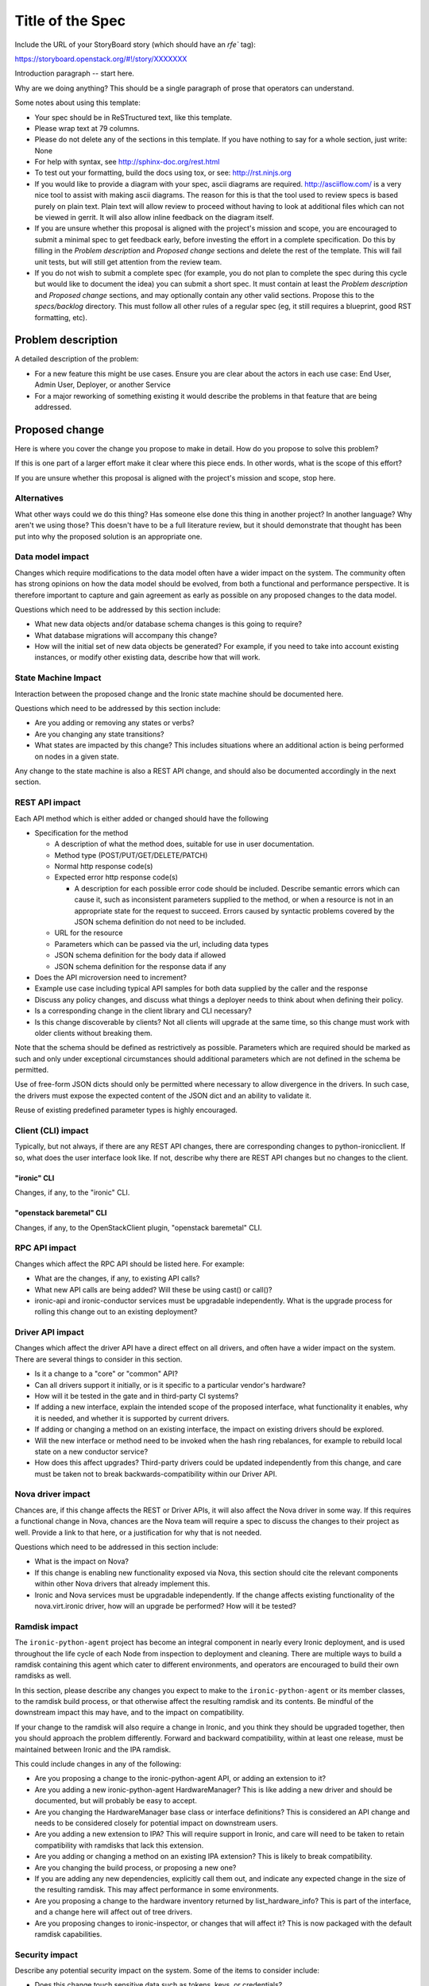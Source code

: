..
 This work is licensed under a Creative Commons Attribution 3.0 Unported
 License.

 http://creativecommons.org/licenses/by/3.0/legalcode

=================
Title of the Spec
=================

Include the URL of your StoryBoard story (which should have an `rfe`` tag):

https://storyboard.openstack.org/#!/story/XXXXXXX

Introduction paragraph -- start here.

Why are we doing anything? This should be a single paragraph of prose that
operators can understand.

Some notes about using this template:

* Your spec should be in ReSTructured text, like this template.

* Please wrap text at 79 columns.

* Please do not delete any of the sections in this template.  If you have
  nothing to say for a whole section, just write: None

* For help with syntax, see http://sphinx-doc.org/rest.html

* To test out your formatting, build the docs using tox, or see:
  http://rst.ninjs.org

* If you would like to provide a diagram with your spec, ascii diagrams are
  required.  http://asciiflow.com/ is a very nice tool to assist with making
  ascii diagrams.  The reason for this is that the tool used to review specs is
  based purely on plain text.  Plain text will allow review to proceed without
  having to look at additional files which can not be viewed in gerrit.  It
  will also allow inline feedback on the diagram itself.

* If you are unsure whether this proposal is aligned with the project's
  mission and scope, you are encouraged to submit a minimal spec to get
  feedback early, before investing the effort in a complete specification.
  Do this by filling in the `Problem description` and `Proposed change`
  sections and delete the rest of the template. This will fail unit tests,
  but will still get attention from the review team.

* If you do not wish to submit a complete spec (for example, you do not plan
  to complete the spec during this cycle but would like to document the idea)
  you can submit a short spec. It must contain at least the `Problem
  description` and `Proposed change` sections, and may optionally contain any
  other valid sections. Propose this to the `specs/backlog` directory. This
  must follow all other rules of a regular spec (eg, it still requires a
  blueprint, good RST formatting, etc).


Problem description
===================

A detailed description of the problem:

* For a new feature this might be use cases. Ensure you are clear about the
  actors in each use case: End User, Admin User, Deployer, or another Service

* For a major reworking of something existing it would describe the
  problems in that feature that are being addressed.


Proposed change
===============

Here is where you cover the change you propose to make in detail. How do you
propose to solve this problem?

If this is one part of a larger effort make it clear where this piece ends.
In other words, what is the scope of this effort?

If you are unsure whether this proposal is aligned with the project's mission
and scope, stop here.

Alternatives
------------

What other ways could we do this thing? Has someone else done this thing in
another project? In another language? Why aren't we using those? This doesn't
have to be a full literature review, but it should demonstrate that thought has
been put into why the proposed solution is an appropriate one.

Data model impact
-----------------

Changes which require modifications to the data model often have a wider impact
on the system.  The community often has strong opinions on how the data model
should be evolved, from both a functional and performance perspective. It is
therefore important to capture and gain agreement as early as possible on any
proposed changes to the data model.

Questions which need to be addressed by this section include:

* What new data objects and/or database schema changes is this going to
  require?

* What database migrations will accompany this change?

* How will the initial set of new data objects be generated? For example, if
  you need to take into account existing instances, or modify other existing
  data, describe how that will work.

State Machine Impact
--------------------

Interaction between the proposed change and the Ironic state machine should be
documented here.

Questions which need to be addressed by this section include:

* Are you adding or removing any states or verbs?

* Are you changing any state transitions?

* What states are impacted by this change? This includes situations where
  an additional action is being performed on nodes in a given state.

Any change to the state machine is also a REST API change, and should also be
documented accordingly in the next section.

REST API impact
---------------

Each API method which is either added or changed should have the following

* Specification for the method

  * A description of what the method does, suitable for use in user
    documentation.

  * Method type (POST/PUT/GET/DELETE/PATCH)

  * Normal http response code(s)

  * Expected error http response code(s)

    * A description for each possible error code should be included.
      Describe semantic errors which can cause it, such as
      inconsistent parameters supplied to the method, or when a
      resource is not in an appropriate state for the request to
      succeed. Errors caused by syntactic problems covered by the JSON
      schema definition do not need to be included.

  * URL for the resource

  * Parameters which can be passed via the url, including data types

  * JSON schema definition for the body data if allowed

  * JSON schema definition for the response data if any

* Does the API microversion need to increment?

* Example use case including typical API samples for both data supplied
  by the caller and the response

* Discuss any policy changes, and discuss what things a deployer needs to
  think about when defining their policy.

* Is a corresponding change in the client library and CLI necessary?

* Is this change discoverable by clients? Not all clients will upgrade at the
  same time, so this change must work with older clients without breaking them.

Note that the schema should be defined as restrictively as possible. Parameters
which are required should be marked as such and only under exceptional
circumstances should additional parameters which are not defined in the schema
be permitted.

Use of free-form JSON dicts should only be permitted where necessary to allow
divergence in the drivers. In such case, the drivers must expose the expected
content of the JSON dict and an ability to validate it.

Reuse of existing predefined parameter types is highly encouraged.

Client (CLI) impact
-------------------
Typically, but not always, if there are any REST API changes, there are
corresponding changes to python-ironicclient. If so, what does the user
interface look like. If not, describe why there are REST API changes but
no changes to the client.

"ironic" CLI
~~~~~~~~~~~~
Changes, if any, to the "ironic" CLI.

"openstack baremetal" CLI
~~~~~~~~~~~~~~~~~~~~~~~~~
Changes, if any, to the OpenStackClient plugin, "openstack baremetal" CLI.

RPC API impact
--------------

Changes which affect the RPC API should be listed here. For example:

* What are the changes, if any, to existing API calls?

* What new API calls are being added? Will these be using cast() or call()?

* ironic-api and ironic-conductor services must be upgradable independently.
  What is the upgrade process for rolling this change out to an existing
  deployment?

Driver API impact
-----------------

Changes which affect the driver API have a direct effect on all drivers, and
often have a wider impact on the system. There are several things to consider
in this section.

* Is it a change to a "core" or "common" API?

* Can all drivers support it initially, or is it specific to a particular
  vendor's hardware?

* How will it be tested in the gate and in third-party CI systems?

* If adding a new interface, explain the intended scope of the proposed
  interface, what functionality it enables, why it is needed, and whether it is
  supported by current drivers.

* If adding or changing a method on an existing interface, the impact on
  existing drivers should be explored.

* Will the new interface or method need to be invoked when the hash ring
  rebalances, for example to rebuild local state on a new conductor service?

* How does this affect upgrades? Third-party drivers could be updated
  independently from this change, and care must be taken not to break
  backwards-compatibility within our Driver API.

Nova driver impact
------------------

Chances are, if this change affects the REST or Driver APIs, it will also
affect the Nova driver in some way. If this requires a functional change in
Nova, chances are the Nova team will require a spec to discuss the changes to
their project as well. Provide a link to that here, or a justification for why
that is not needed.

Questions which need to be addressed in this section include:

* What is the impact on Nova?

* If this change is enabling new functionality exposed via Nova, this section
  should cite the relevant components within other Nova drivers that already
  implement this.

* Ironic and Nova services must be upgradable independently. If the change
  affects existing functionality of the nova.virt.ironic driver, how will an
  upgrade be performed? How will it be tested?

Ramdisk impact
--------------

The ``ironic-python-agent`` project has become an integral component in nearly
every Ironic deployment, and is used throughout the life cycle of each Node
from inspection to deployment and cleaning. There are multiple ways to build a
ramdisk containing this agent which cater to different environments, and
operators are encouraged to build their own ramdisks as well.

In this section, please describe any changes you expect to make to the
``ironic-python-agent`` or its member classes, to the ramdisk build process, or
that otherwise affect the resulting ramdisk and its contents. Be mindful of
the downstream impact this may have, and to the impact on compatibility.

If your change to the ramdisk will also require a change in Ironic, and you
think they should be upgraded together, then you should approach the problem
differently. Forward and backward compatibility, within at least one release,
must be maintained between Ironic and the IPA ramdisk.

This could include changes in any of the following:

* Are you proposing a change to the ironic-python-agent API, or adding an
  extension to it?

* Are you adding a new ironic-python-agent HardwareManager? This is like adding
  a new driver and should be documented, but will probably be easy to accept.

* Are you changing the HardwareManager base class or interface definitions?
  This is considered an API change and needs to be considered closely for
  potential impact on downstream users.

* Are you adding a new extension to IPA? This will require support in Ironic,
  and care will need to be taken to retain compatibility with ramdisks that
  lack this extension.

* Are you adding or changing a method on an existing IPA extension? This is
  likely to break compatibility.

* Are you changing the build process, or proposing a new one?

* If you are adding any new dependencies, explicitly call them out, and
  indicate any expected change in the size of the resulting ramdisk. This may
  affect performance in some environments.

* Are you proposing a change to the hardware inventory returned by
  list_hardware_info? This is part of the interface, and a change here will
  affect out of tree drivers.

* Are you proposing changes to ironic-inspector, or changes that will affect
  it? This is now packaged with the default ramdisk capabilities.

Security impact
---------------

Describe any potential security impact on the system.  Some of the items to
consider include:

* Does this change touch sensitive data such as tokens, keys, or credentials?

* Does this change affect the accessibility of hardware managed by Ironic?

* Does this change alter the API in a way that may impact security, such as
  a new way to access sensitive information or a new way to login?

* Does this change involve cryptography or hashing?

* Does this change require the use of sudo or any elevated privileges?

* Does this change involve using or parsing user-provided data? This could
  be directly at the API level or indirectly such as changes to a cache layer.

* Can this change enable a resource exhaustion attack, such as allowing a
  single API interaction to consume significant server resources? Some examples
  of this include launching subprocesses for each connection, or entity
  expansion attacks in XML.

For more detailed guidance, please see the OpenStack Security Guidelines as
a reference (https://wiki.openstack.org/wiki/Security/Guidelines).  These
guidelines are a work in progress and are designed to help you identify
security best practices.  For further information, feel free to reach out
to the OpenStack Security Group at openstack-security@lists.openstack.org.

Other end user impact
---------------------

Aside from the API and client, are there other ways a user will interact with
this feature?

* Will this require changes in the Horizon panel, or any other OpenStack
  project?

Scalability impact
------------------

Describe any potential scalability impact on the system, for example any
increase in network, RPC, or database traffic, or whether the feature
requires synchronization across multiple services.

Examples of things to consider here include:

* Additional network calls to internal or external services.

* Additional disk or network traffic that will be required by the feature.

* Any change in the number of physical nodes which can be managed by each
  conductor service.

A question an author may wish to ask themselves is what about scales beyond
their current context. We shouldn't afraid to ask "What about in a deployment
10x or 100x larger than any we know of?", or what if the nodes are on the Mars,
and the conductor is running on a satellite in orbit?

Performance Impact
------------------

Describe any potential performance impact on the system, for example
how often will new code be called, and is there a major change to the calling
pattern of existing code.

Examples of things to consider here include:

* A periodic task might look like a small addition, but all periodic tasks run
  in a single thread so a periodic task that takes a long time to run will have
  an effect on the timing of other periodic tasks.

* A small change in a utility function or a commonly used decorator can have a
  large impact on performance.

* Calls which result in one or more database queries (whether in the api or
  conductor services) can have a profound impact on performance when called in
  critical sections of the code.

* Will the change include any TaskManager locking, and if so what
  considerations are there on holding the lock?

* How will the new code be affected if the hash ring rebalances while it is
  running?

Other deployer impact
---------------------

Discuss things that will affect how you deploy and configure OpenStack
that have not already been mentioned, such as:

* What config options are being added? Should they be more generic than
  proposed (for example, a flag that other hardware drivers might want to
  implement as well)? Are the default values appropriate for production?
  Provide an explanation of why these defaults are reasonable.

* Is this a change that takes immediate effect after it's merged, or is it
  something that has to be explicitly enabled?

* If this change adds a new service that deployers will be required to run,
  how would it be deployed? Describe the expected topology, for example,
  what network connectivity the new service would need, what service(s) it
  would interact with, how many should run relative to the size of the
  deployment, and so on.

* Please state anything that those doing continuous deployment, or those
  upgrading from the previous release, need to be aware of. Also describe
  any plans to deprecate configuration values or features.  For example, if we
  were to change the directory that PXE boot files were stored in, how would we
  update existing boot files created before the change landed? Would we require
  deployers to manually move them? Is there a special case in the code, which
  would be removed after some deprecation period? Would we require operators
  to delete and recreate all instances in order to perform the upgrade?

Developer impact
----------------

Discuss things that will affect other developers working on OpenStack,
such as:

* If the blueprint proposes a change to the driver API, discussion of how
  other drivers would implement the feature is required.


Implementation
==============

Assignee(s)
-----------

Who is leading the writing of the code? Or is this a blueprint where you're
throwing it out there to see who picks it up?

If more than one person is working on the implementation, please designate the
primary author and contact.

Primary assignee:
  <IRC handle, email address, or None>

Other contributors:
  <IRC handle, email address, None>

Work Items
----------

Work items or tasks -- break the feature up into the things that need to be
done to implement it. Those parts might end up being done by different people,
but we're mostly trying to understand the timeline for implementation.


Dependencies
============

* Include specific references to specs and/or blueprints in Ironic, or in other
  projects, that this one either depends on or is related to.

* If this requires functionality of another project that is not currently used
  by Ironic, document that fact.

* Does this feature require any new library dependencies or code otherwise not
  included in OpenStack? Or does it depend on a specific version of library?

* Does this feature target specific hardware? If so, is it a common standard
  (eg IPMI) or a vendor-specific implementation (eg iLO)?


Testing
=======

Please discuss how the change will be tested. We especially want to know what
tempest tests will be added. It is assumed that unit test coverage will be
added so that doesn't need to be mentioned explicitly, but discussion of why
you think unit tests are sufficient and we don't need to add more tempest
tests would need to be included.

Is this untestable in gate given current limitations (specific hardware /
software configurations available)? If so, are there mitigation plans (3rd
party testing, gate enhancements, etc)?


Upgrades and Backwards Compatibility
====================================

Care must be taken to support our users by not breaking backwards compatibility
with either REST API or Driver API changes.

* If your proposal includes any changes to the REST API, describe how existing
  clients will continue to function when interacting with an upgraded API
  server.

* If your proposal includes any changes to the Driver API, describe how
  existing driver implementations will continue to function when loaded by a
  conductor running with the new driver base class.

* Describe what testing you will be adding to ensure that backwards
  compatibility is maintained.

* If deprecating an existing feature or API, describe the deprecation plan, and
  for how long compatibility will be maintained.


Documentation Impact
====================

What is the impact on the docs team of this change? Some changes might require
donating resources to the docs team to have the documentation updated. Don't
repeat details discussed above, but please reference them here.


References
==========

Please add any useful references here. You are not required to have any
reference. Moreover, this specification should still make sense when your
references are unavailable. Examples of what you could include are:

* Links to mailing list or IRC discussions

* Links to notes from a summit session

* Links to relevant research, if appropriate

* Related specifications as appropriate (e.g.  if it's an EC2 thing, link the
  EC2 docs)

* Anything else you feel it is worthwhile to refer to
